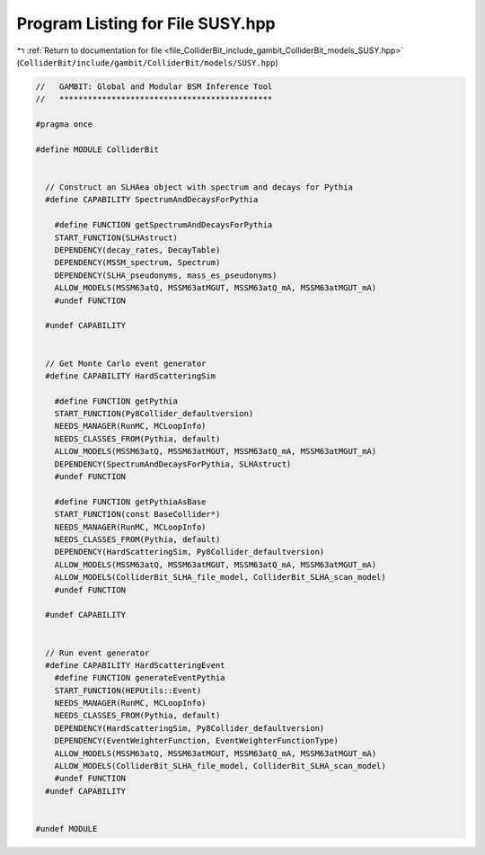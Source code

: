 
.. _program_listing_file_ColliderBit_include_gambit_ColliderBit_models_SUSY.hpp:

Program Listing for File SUSY.hpp
=================================

|exhale_lsh| :ref:`Return to documentation for file <file_ColliderBit_include_gambit_ColliderBit_models_SUSY.hpp>` (``ColliderBit/include/gambit/ColliderBit/models/SUSY.hpp``)

.. |exhale_lsh| unicode:: U+021B0 .. UPWARDS ARROW WITH TIP LEFTWARDS

.. code-block:: cpp

   //   GAMBIT: Global and Modular BSM Inference Tool
   //   *********************************************
   
   #pragma once
   
   #define MODULE ColliderBit
   
   
     // Construct an SLHAea object with spectrum and decays for Pythia
     #define CAPABILITY SpectrumAndDecaysForPythia
   
       #define FUNCTION getSpectrumAndDecaysForPythia
       START_FUNCTION(SLHAstruct)
       DEPENDENCY(decay_rates, DecayTable)
       DEPENDENCY(MSSM_spectrum, Spectrum)
       DEPENDENCY(SLHA_pseudonyms, mass_es_pseudonyms)
       ALLOW_MODELS(MSSM63atQ, MSSM63atMGUT, MSSM63atQ_mA, MSSM63atMGUT_mA)
       #undef FUNCTION
   
     #undef CAPABILITY
   
   
     // Get Monte Carlo event generator
     #define CAPABILITY HardScatteringSim
   
       #define FUNCTION getPythia
       START_FUNCTION(Py8Collider_defaultversion)
       NEEDS_MANAGER(RunMC, MCLoopInfo)
       NEEDS_CLASSES_FROM(Pythia, default)
       ALLOW_MODELS(MSSM63atQ, MSSM63atMGUT, MSSM63atQ_mA, MSSM63atMGUT_mA)
       DEPENDENCY(SpectrumAndDecaysForPythia, SLHAstruct)
       #undef FUNCTION
   
       #define FUNCTION getPythiaAsBase
       START_FUNCTION(const BaseCollider*)
       NEEDS_MANAGER(RunMC, MCLoopInfo)
       NEEDS_CLASSES_FROM(Pythia, default)
       DEPENDENCY(HardScatteringSim, Py8Collider_defaultversion)
       ALLOW_MODELS(MSSM63atQ, MSSM63atMGUT, MSSM63atQ_mA, MSSM63atMGUT_mA)
       ALLOW_MODELS(ColliderBit_SLHA_file_model, ColliderBit_SLHA_scan_model)
       #undef FUNCTION
   
     #undef CAPABILITY
   
   
     // Run event generator
     #define CAPABILITY HardScatteringEvent
       #define FUNCTION generateEventPythia
       START_FUNCTION(HEPUtils::Event)
       NEEDS_MANAGER(RunMC, MCLoopInfo)
       NEEDS_CLASSES_FROM(Pythia, default)
       DEPENDENCY(HardScatteringSim, Py8Collider_defaultversion)
       DEPENDENCY(EventWeighterFunction, EventWeighterFunctionType)
       ALLOW_MODELS(MSSM63atQ, MSSM63atMGUT, MSSM63atQ_mA, MSSM63atMGUT_mA)
       ALLOW_MODELS(ColliderBit_SLHA_file_model, ColliderBit_SLHA_scan_model)
       #undef FUNCTION
     #undef CAPABILITY
   
   
   #undef MODULE
